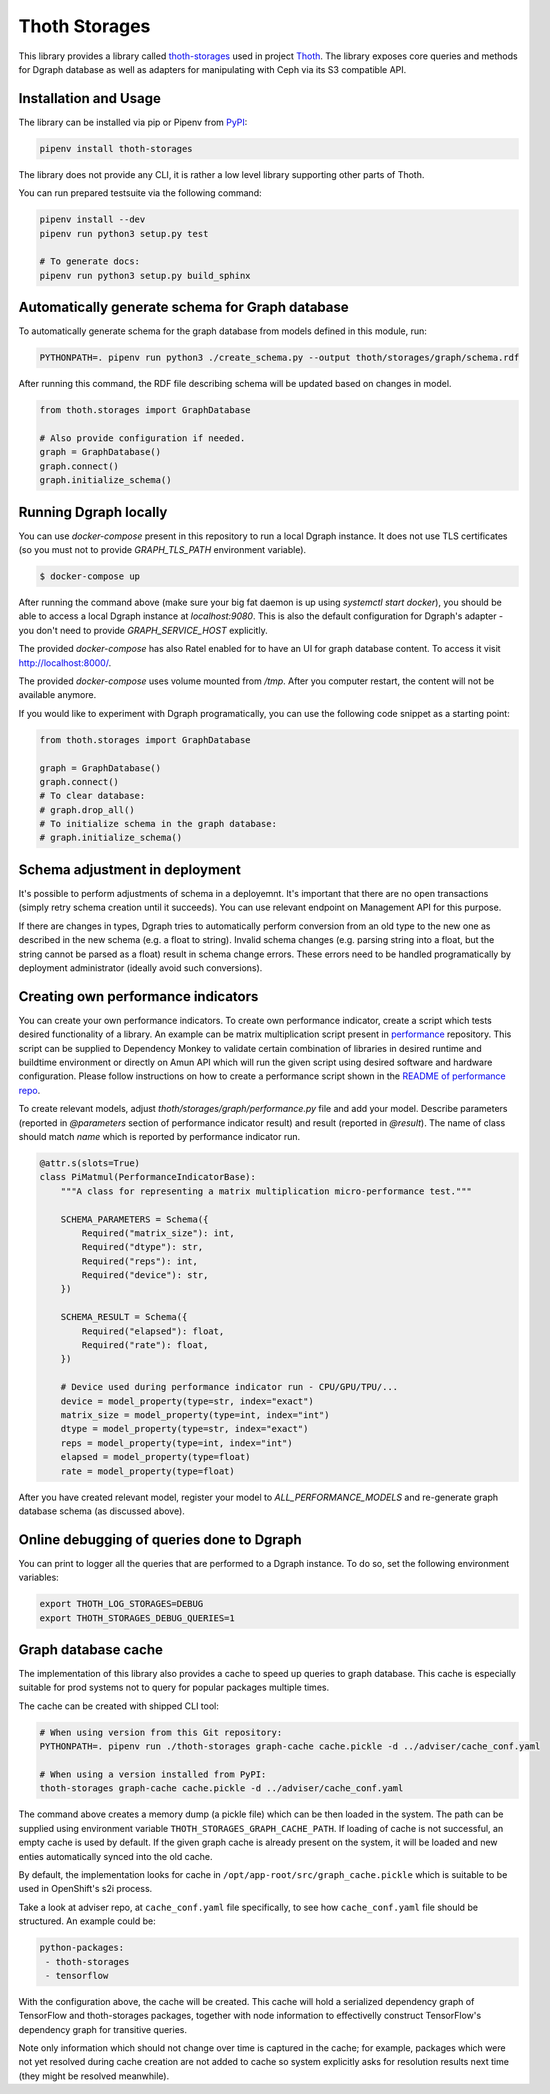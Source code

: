 Thoth Storages
--------------

This library provides a library called `thoth-storages
<https://pypi.org/project/thoth-storages>`_ used in project `Thoth
<https://thoth-station.ninja>`_.  The library exposes core queries and methods
for Dgraph database as well as adapters for manipulating with Ceph via its
S3 compatible API.

Installation and Usage
======================

The library can be installed via pip or Pipenv from
`PyPI <https://pypi.org/project/thoth-storages>`_:

.. code-block:: console

   pipenv install thoth-storages

The library does not provide any CLI, it is rather a low level library
supporting other parts of Thoth.

You can run prepared testsuite via the following command:

.. code-block:: console

  pipenv install --dev
  pipenv run python3 setup.py test

  # To generate docs:
  pipenv run python3 setup.py build_sphinx

Automatically generate schema for Graph database
================================================

To automatically generate schema for the graph database from models defined in
this module, run:

.. code-block:: console

   PYTHONPATH=. pipenv run python3 ./create_schema.py --output thoth/storages/graph/schema.rdf


After running this command, the RDF file describing schema will be updated
based on changes in model.


.. code-block:: python3

  from thoth.storages import GraphDatabase

  # Also provide configuration if needed.
  graph = GraphDatabase()
  graph.connect()
  graph.initialize_schema()

Running Dgraph locally
======================

You can use `docker-compose` present in this repository to run a local Dgraph instance. It does not use TLS certificates (so you must not to provide `GRAPH_TLS_PATH` environment variable).

.. code-block:: console

  $ docker-compose up

After running the command above (make sure your big fat daemon is up using `systemctl start docker`), you should be able to access a local Dgraph instance at `localhost:9080`. This is also the default configuration for Dgraph's adapter - you don't need to provide `GRAPH_SERVICE_HOST` explicitly.

The provided `docker-compose` has also Ratel enabled for to have an UI for graph database content. To access it visit `http://localhost:8000/ <http://localhost:8080>`_.

The provided `docker-compose` uses volume mounted from `/tmp`. After you computer restart, the content will not be available anymore.

If you would like to experiment with Dgraph programatically, you can use the following code snippet as a starting point:

.. code-block:: python

  from thoth.storages import GraphDatabase
  
  graph = GraphDatabase()
  graph.connect()
  # To clear database:
  # graph.drop_all()
  # To initialize schema in the graph database:
  # graph.initialize_schema()

Schema adjustment in deployment
===============================

It's possible to perform adjustments of schema in a deployemnt. It's important
that there are no open transactions (simply retry schema creation until it
succeeds). You can use relevant endpoint on Management API for this purpose.

If there are changes in types, Dgraph tries to automatically perform conversion
from an old type to the new one as described in the new schema (e.g. a float to
string). Invalid schema changes (e.g. parsing string into a float, but the
string cannot be parsed as a float) result in schema change errors. These errors
need to be handled programatically by deployment administrator (ideally avoid
such conversions).

Creating own performance indicators
===================================

You can create your own performance indicators. To create own performance
indicator, create a script which tests desired functionality of a library. An
example can be matrix multiplication script present in `performance
<https://github.com/thoth-station/performance/blob/master/tensorflow/matmul.py>`_
repository. This script can be supplied to Dependency Monkey to validate
certain combination of libraries in desired runtime and buildtime environment
or directly on Amun API which will run the given script using desired software
and hardware configuration. Please follow instructions on how to create a
performance script shown in the `README of performance repo
<https://github.com/thoth-station/performance>`_.

To create relevant models, adjust `thoth/storages/graph/performance.py` file
and add your model. Describe parameters (reported in `@parameters` section of
performance indicator result) and result (reported in `@result`). The name of
class should match `name` which is reported by performance indicator run.

.. code-block:: python

  @attr.s(slots=True)
  class PiMatmul(PerformanceIndicatorBase):
      """A class for representing a matrix multiplication micro-performance test."""

      SCHEMA_PARAMETERS = Schema({
          Required("matrix_size"): int,
          Required("dtype"): str,
          Required("reps"): int,
          Required("device"): str,
      })

      SCHEMA_RESULT = Schema({
          Required("elapsed"): float,
          Required("rate"): float,
      })

      # Device used during performance indicator run - CPU/GPU/TPU/...
      device = model_property(type=str, index="exact")
      matrix_size = model_property(type=int, index="int")
      dtype = model_property(type=str, index="exact")
      reps = model_property(type=int, index="int")
      elapsed = model_property(type=float)
      rate = model_property(type=float)


After you have created relevant model, register your model to `ALL_PERFORMANCE_MODELS` and re-generate graph database schema (as discussed above).

Online debugging of queries done to Dgraph
==========================================

You can print to logger all the queries that are performed to a Dgraph instance. To do so, set the following environment variables:

.. code-block::

  export THOTH_LOG_STORAGES=DEBUG
  export THOTH_STORAGES_DEBUG_QUERIES=1

Graph database cache
====================

The implementation of this library also provides a cache to speed up queries to
graph database. This cache is especially suitable for prod systems not to query
for popular packages multiple times.

The cache can be created with shipped CLI tool:

.. code-block:: console

  # When using version from this Git repository:
  PYTHONPATH=. pipenv run ./thoth-storages graph-cache cache.pickle -d ../adviser/cache_conf.yaml

  # When using a version installed from PyPI:
  thoth-storages graph-cache cache.pickle -d ../adviser/cache_conf.yaml

The command above creates a memory dump (a pickle file) which can be then
loaded in the system. The path can be supplied using environment variable
``THOTH_STORAGES_GRAPH_CACHE_PATH``. If loading of cache is not successful, an
empty cache is used by default. If the given graph cache is already present on
the system, it will be loaded and new enties automatically synced into the old
cache.

By default, the implementation looks for cache in
``/opt/app-root/src/graph_cache.pickle`` which is suitable to be used in
OpenShift's s2i process.

Take a look at adviser repo, at ``cache_conf.yaml`` file specifically, to
see how ``cache_conf.yaml`` file should be structured. An example could be:

.. code-block:: yaml

  python-packages:
   - thoth-storages
   - tensorflow

With the configuration above, the cache will be created. This cache will hold a
serialized dependency graph of TensorFlow and thoth-storages packages, together
with node information to effectivelly construct TensorFlow's dependency graph
for transitive queries.

Note only information which should not change over time is captured in the
cache; for example, packages which were not yet resolved during cache creation
are not added to cache so system explicitly asks for resolution results next
time (they might be resolved meanwhile).
